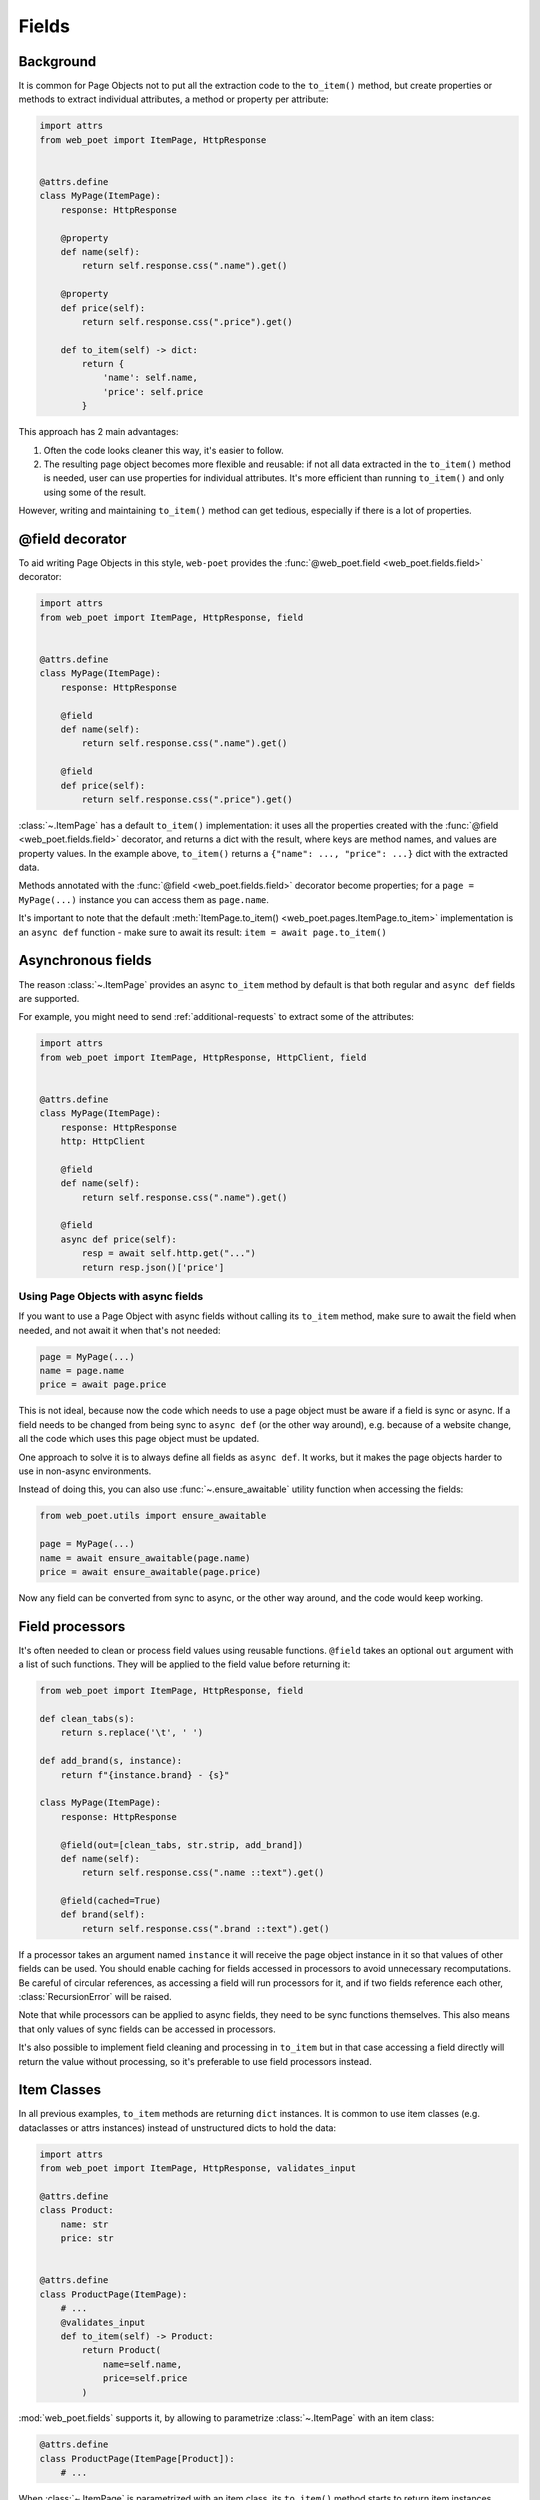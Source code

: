 .. _fields:

======
Fields
======

Background
----------

It is common for Page Objects not to put all the extraction code to the
``to_item()`` method, but create properties or methods to extract
individual attributes, a method or property per attribute:

.. code-block:: python

    import attrs
    from web_poet import ItemPage, HttpResponse


    @attrs.define
    class MyPage(ItemPage):
        response: HttpResponse

        @property
        def name(self):
            return self.response.css(".name").get()

        @property
        def price(self):
            return self.response.css(".price").get()

        def to_item(self) -> dict:
            return {
                'name': self.name,
                'price': self.price
            }

This approach has 2 main advantages:

1. Often the code looks cleaner this way, it's easier to follow.
2. The resulting page object becomes more flexible and reusable:
   if not all data extracted in the ``to_item()`` method is needed,
   user can use properties for individual attributes. It's
   more efficient than running ``to_item()`` and only using some of the
   result.

However, writing and maintaining ``to_item()`` method can get tedious,
especially if there is a lot of properties.

@field decorator
----------------
To aid writing Page Objects in this style, ``web-poet`` provides
the :func:`@web_poet.field <web_poet.fields.field>` decorator:

.. code-block:: python

    import attrs
    from web_poet import ItemPage, HttpResponse, field


    @attrs.define
    class MyPage(ItemPage):
        response: HttpResponse

        @field
        def name(self):
            return self.response.css(".name").get()

        @field
        def price(self):
            return self.response.css(".price").get()

:class:`~.ItemPage` has a default ``to_item()``
implementation: it uses all the properties created with the
:func:`@field <web_poet.fields.field>` decorator, and returns
a dict with the result, where keys are method names, and values are
property values. In the example above, ``to_item()`` returns a
``{"name": ..., "price": ...}`` dict with the extracted data.

Methods annotated with the :func:`@field <web_poet.fields.field>` decorator
become properties; for a ``page = MyPage(...)`` instance
you can access them as ``page.name``.

It's important to note that the default
:meth:`ItemPage.to_item() <web_poet.pages.ItemPage.to_item>` implementation
is an ``async def`` function - make sure to await its result:
``item = await page.to_item()``

Asynchronous fields
-------------------

The reason :class:`~.ItemPage` provides an async ``to_item`` method by
default is that both regular and ``async def`` fields are supported.

For example, you might need to send :ref:`additional-requests` to extract some
of the attributes:

.. code-block:: python

    import attrs
    from web_poet import ItemPage, HttpResponse, HttpClient, field


    @attrs.define
    class MyPage(ItemPage):
        response: HttpResponse
        http: HttpClient

        @field
        def name(self):
            return self.response.css(".name").get()

        @field
        async def price(self):
            resp = await self.http.get("...")
            return resp.json()['price']

Using Page Objects with async fields
~~~~~~~~~~~~~~~~~~~~~~~~~~~~~~~~~~~~

If you want to use a Page Object with async fields without calling its
``to_item`` method, make sure to await the field when needed, and
not await it when that's not needed:

.. code-block:: python

    page = MyPage(...)
    name = page.name
    price = await page.price

This is not ideal, because now the code which needs to use a page object
must be aware if a field is sync or async. If a field needs to be changed
from being sync to ``async def`` (or the other way around),
e.g. because of a website change, all the code which uses this page
object must be updated.

One approach to solve it is to always define all fields as ``async def``.
It works, but it makes the page objects harder to use in non-async environments.

Instead of doing this, you can also use :func:`~.ensure_awaitable` utility
function when accessing the fields:

.. code-block:: python

    from web_poet.utils import ensure_awaitable

    page = MyPage(...)
    name = await ensure_awaitable(page.name)
    price = await ensure_awaitable(page.price)

Now any field can be converted from sync to async, or the other way around,
and the code would keep working.

Field processors
----------------

It's often needed to clean or process field values using reusable functions.
``@field`` takes an optional ``out`` argument with a list of such functions.
They will be applied to the field value before returning it:

.. code-block:: python

    from web_poet import ItemPage, HttpResponse, field

    def clean_tabs(s):
        return s.replace('\t', ' ')

    def add_brand(s, instance):
        return f"{instance.brand} - {s}"

    class MyPage(ItemPage):
        response: HttpResponse

        @field(out=[clean_tabs, str.strip, add_brand])
        def name(self):
            return self.response.css(".name ::text").get()

        @field(cached=True)
        def brand(self):
            return self.response.css(".brand ::text").get()

If a processor takes an argument named ``instance`` it will receive the page
object instance in it so that values of other fields can be used. You should
enable caching for fields accessed in processors to avoid unnecessary
recomputations. Be careful of circular references, as accessing a field will
run processors for it, and if two fields reference each other,
:class:`RecursionError` will be raised.

Note that while processors can be applied to async fields, they need to be
sync functions themselves. This also means that only values of sync fields can
be accessed in processors.

It's also possible to implement field cleaning and processing in ``to_item``
but in that case accessing a field directly will return the value without
processing, so it's preferable to use field processors instead.

.. _item-classes:

Item Classes
------------

In all previous examples, ``to_item`` methods are returning ``dict``
instances. It is common to use item classes (e.g. dataclasses or
attrs instances) instead of unstructured dicts to hold the data:

.. code-block:: python

    import attrs
    from web_poet import ItemPage, HttpResponse, validates_input

    @attrs.define
    class Product:
        name: str
        price: str


    @attrs.define
    class ProductPage(ItemPage):
        # ...
        @validates_input
        def to_item(self) -> Product:
            return Product(
                name=self.name,
                price=self.price
            )

:mod:`web_poet.fields` supports it, by allowing to parametrize
:class:`~.ItemPage` with an item class:

.. code-block:: python

    @attrs.define
    class ProductPage(ItemPage[Product]):
        # ...

When :class:`~.ItemPage` is parametrized with an item class,
its ``to_item()`` method starts to return item instances, instead
of ``dict`` instances. In the example above ``ProductPage.to_item`` method
returns ``Product`` instances.

Defining an item class may be an overkill if you only have a single Page Object,
but item classes are of a great help when

* you need to extract data in the same format from multiple websites, or
* if you want to define the schema upfront.

Error prevention
~~~~~~~~~~~~~~~~

Item classes play particularly well with the
:func:`@field <web_poet.fields.field>` decorator, preventing some of the errors,
which may happen if results are plain "dicts".

Consider the following badly written page object:

.. code-block:: python

    import attrs
    from web_poet import ItemPage, HttpResponse, field

    @attrs.define
    class Product:
        name: str
        price: str


    @attrs.define
    class ProductPage(ItemPage[Product]):
        response: HttpResponse

        @field
        def nane(self):
            return self.response.css(".name").get()

Because the ``Product`` item class is used, a typo ("nane" instead of "name")
is detected at runtime: the creation of a ``Product`` instance would fail with
a ``TypeError``, because of the unexpected keyword argument "nane".

After fixing it (renaming "nane" method to "name"), another error is going to be
detected: the ``price`` argument is required, but there is no extraction method for
this attribute, so ``Product.__init__`` will raise another ``TypeError``,
indicating that a required argument is missing.

Without an item class, none of these errors are detected.

Changing Item Class
~~~~~~~~~~~~~~~~~~~

Let's say there is a Page Object implemented, which outputs some standard
item. Maybe there is a library of such Page Objects available. But for a
particular project we might want to output an item of a different type:

* some attributes of the standard item might not be needed;
* there might be a need to implement extra attributes, which are not
  available in the standard item;
* names of attributes might be different.

There are a few ways to approach it. If items are very
different, using the original Page Object as a dependency is a good approach:

.. code-block:: python

    import attrs
    from my_library import FooPage, StandardItem
    from web_poet import ItemPage, HttpResponse, field, ensure_awaitable

    @attrs.define
    class CustomItem:
        new_name: str
        new_price: str

    @attrs.define
    class CustomFooPage(ItemPage[CustomItem]):
        response: HttpResponse
        standard: FooPage

        @field
        async def new_name(self):
            orig_name = await ensure_awaitable(self.standard.name)
            orig_brand = await ensure_awaitable(self.standard.brand)
            return f"{orig_brand}: {orig_name}"

        @field
        async def new_price(self):
            ...

However, if items are similar, and share many attributes, this approach
could lead to boilerplate code. For example, you might be extending an item
with a new field, and it'd be required to duplicate definitions for all
other fields.

Instead of using dependency injection you can make your Page Object
a subclass of the original Page Object; that's a nice way to add a new field
to the item:

.. code-block:: python

    import attrs
    from my_library import FooPage, StandardItem
    from web_poet import field, Returns

    @attrs.define
    class CustomItem(StandardItem):
        new_field: str

    @attrs.define
    class CustomFooPage(FooPage, Returns[CustomItem]):

        @field
        def new_field(self) -> str:
            # ...

Note how :class:`~.Returns` is used as one of the base classes of
``CustomFooPage``; it allows to change the item class returned by a page object.

Removing fields (as well as renaming) is a bit more tricky.

The caveat is that by default :class:`~.ItemPage` uses all fields
defined as ``@field`` to produce an item, passing all these values to
item's ``__init__`` method. So, if you follow the previous example, and
inherit from the "base", "standard" Page Object, there could be a ``@field``
from the base class which is not present in the ``CustomItem``.
It'd be still passed to ``CustomItem.__init__``, causing an exception.

One way to solve it is to make the original Page Object a dependency
instead of inheriting from it, as explained in the beginning.

Alternatively, you can use ``skip_nonitem_fields=True`` class argument - it tells
:meth:`~.ItemPage.to_item` to skip ``@fields`` which are not defined
in the item:

.. code-block:: python

    @attrs.define
    class CustomItem:
        # let's pick only 1 attribute from StandardItem, nothing more
        name: str

    class CustomFooPage(FooPage, Returns[CustomItem], skip_nonitem_fields=True):
        pass


Here, ``CustomFooPage.to_item`` only uses ``name`` field of the ``FooPage``, ignoring
all other fields defined in ``FooPage``, because ``skip_nonitem_fields=True``
is passed, and ``name`` is the only field ``CustomItem`` supports.

To recap:

* Use ``Returns[NewItemType]`` to change the item class in a subclass.
* Don't use ``skip_nonitem_fields=True`` when your Page Object corresponds
  to an item exactly, or when you're only adding fields. This is a safe
  approach, which allows to detect typos in field names, even for optional
  fields.
* Use ``skip_nonitem_fields=True`` when it's possible for the Page Object
  to contain more ``@fields`` than defined in the item class, e.g. because
  Page Object is inherited from some other base Page Object.

.. _field-caching:

Caching
-------

When writing extraction code for Page Objects, it's common that several
attributes reuse some computation. For example, you might need to do
an additional request to get an API response, and then fill several
attributes from this response:

.. code-block:: python

    from web_poet import ItemPage, HttpResponse, HttpClient, validates_input

    class MyPage(ItemPage):
        response: HttpResponse
        http: HttpClient

        @validates_input
        async def to_item(self):
            api_url = self.response.css("...").get()
            api_response = await self.http.get(api_url).json()
            return {
                'name': self.response.css(".name ::text").get(),
                'price': api_response["price"],
                'sku': api_response["sku"],
            }

When converting such Page Objects to use fields, be careful not to make an
API call (or some other heavy computation) multiple times. You can do it by
extracting the heavy operation to a method, and caching the results:

.. code-block:: python

    from web_poet import ItemPage, HttpResponse, HttpClient, field, cached_method

    class MyPage(ItemPage):
        response: HttpResponse
        http: HttpClient

        @cached_method
        async def api_response(self):
            api_url = self.response.css("...").get()
            return await self.http.get(api_url).json()

        @field
        def name(self):
            return self.response.css(".name ::text").get()

        @field
        async def price(self):
            api_response = await self.api_response()
            return api_response["price"]

        @field
        async def sku(self):
            api_response = await self.api_response()
            return api_response["sku"]

As you can see, ``web-poet`` provides :func:`~.cached_method` decorator,
which allows to memoize the function results. It supports both sync and
async methods, i.e. you can use it on regular methods (``def foo(self)``),
as well as on async methods (``async def foo(self)``).

The refactored example, with per-attribute fields, is more verbose than
the original one, where a single ``to_item`` method is used. However, it
provides some advantages — if only a subset of attributes is needed, then
it's possible to use the Page Object without doing unnecessary work.
For example, if user only needs ``name`` field in the example above, no
additional requests (API calls) will be made.

Sometimes you might want to cache a ``@field``, i.e. a property which computes
an attribute of the final item. In such cases, use ``@field(cached=True)``
decorator instead of ``@field``.

``cached_method`` vs ``lru_cache`` vs ``cached_property``
~~~~~~~~~~~~~~~~~~~~~~~~~~~~~~~~~~~~~~~~~~~~~~~~~~~~~~~~~

If you're an experienced Python developer, you might wonder why is
:func:`~.cached_method` decorator needed, if Python already provides
:func:`functools.lru_cache`. For example, one can write this:

.. code-block:: python

    from functools import lru_cache
    from web_poet import ItemPage

    class MyPage(ItemPage):
        # ...
        @lru_cache
        def heavy_method(self):
            # ...

Don't do it! There are two issues with :func:`functools.lru_cache`, which make
it unsuitable here:

1. It doesn't work properly on methods, because ``self`` is used as a part of the
   cache key. It means a reference to an instance is kept in the cache,
   and so created page objects are never deallocated, causing a memory leak.
2. :func:`functools.lru_cache` doesn't work on ``async def`` methods, so you
   can't cache e.g. results of API calls using :func:`functools.lru_cache`.

:func:`~.cached_method` solves both of these issues. You may also use
:func:`functools.cached_property`, or an external package like async_property_
with async versions of ``@property`` and ``@cached_property`` decorators; unlike
:func:`functools.lru_cache`, they all work fine for this use case.

.. _async_property: https://github.com/ryananguiano/async_property

Exceptions caching
~~~~~~~~~~~~~~~~~~

Note that exceptions are not cached - neither by :func:`~.cached_method`,
nor by `@field(cached=True)`, nor by :func:`functools.lru_cache`, nor by
:func:`functools.cached_property`.

Usually it's not an issue, because an exception is usually propagated,
and so there are no duplicate calls anyways. But, just in case, keep this
in mind.

Field metadata
--------------

``web-poet`` allows to store arbitrary information for each field, using
``meta`` keyword argument:

.. code-block:: python

    from web_poet import ItemPage, field

    class MyPage(ItemPage):

        @field(meta={"expensive": True})
        async def my_field(self):
            ...

To retrieve this information, use :func:`web_poet.fields.get_fields_dict`; it
returns a dictionary, where keys are field names, and values are
:class:`web_poet.fields.FieldInfo` instances.

.. code-block:: python

    from web_poet.fields import get_fields_dict

    fields_dict = get_fields_dict(MyPage)
    field_names = fields_dict.keys()
    my_field_meta = fields_dict["my_field"].meta

    print(field_names)  # dict_keys(['my_field'])
    print(my_field_meta)  # {'expensive': True}


Input validation
----------------

:ref:`Input validation <input-validation>`, if used, happens before field
evaluation, and it may override the values of fields, preventing field
evaluation from ever happening. For example:

.. code-block:: python

   class Page(ItemPage[Item]):
       def validate_input(self):
           return Item(foo="bar")

       @field
       def foo(self):
           raise RuntimeError("This exception is never raised")

    assert Page().foo == "bar"

Field evaluation may still happen for a field if the field is used in the
implementation of the ``validate_input`` method. Note, however, that only
synchronous fields can be used from the ``validate_input`` method.
